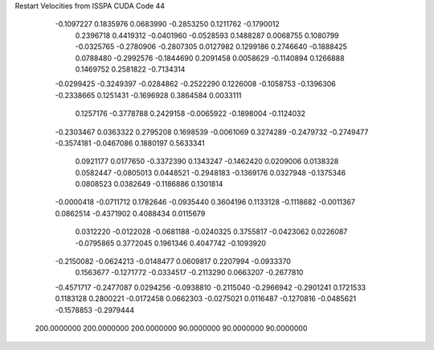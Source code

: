 Restart Velocities from ISSPA CUDA Code
44
  -0.1097227   0.1835976   0.0683990  -0.2853250   0.1211762  -0.1790012
   0.2396718   0.4419312  -0.0401960  -0.0528593   0.1488287   0.0068755
   0.1080799  -0.0325765  -0.2780906  -0.2807305   0.0127982   0.1299186
   0.2746640  -0.1888425   0.0788480  -0.2992576  -0.1844690   0.2091458
   0.0058629  -0.1140894   0.1266888   0.1469752   0.2581822  -0.7134314
  -0.0299425  -0.3249397  -0.0284862  -0.2522290   0.1226008  -0.1058753
  -0.1396306  -0.2338665   0.1251431  -0.1696928   0.3864584   0.0033111
   0.1257176  -0.3778788   0.2429158  -0.0065922  -0.1898004  -0.1124032
  -0.2303467   0.0363322   0.2795208   0.1698539  -0.0061069   0.3274289
  -0.2479732  -0.2749477  -0.3574181  -0.0467086   0.1880197   0.5633341
   0.0921177   0.0177650  -0.3372390   0.1343247  -0.1462420   0.0209006
   0.0138328   0.0582447  -0.0805013   0.0448521  -0.2948183  -0.1369176
   0.0327948  -0.1375346   0.0808523   0.0382649  -0.1186886   0.1301814
  -0.0000418  -0.0711712   0.1782646  -0.0935440   0.3604196   0.1133128
  -0.1118682  -0.0011367   0.0862514  -0.4371902   0.4088434   0.0115679
   0.0312220  -0.0122028  -0.0681188  -0.0240325   0.3755817  -0.0423062
   0.0226087  -0.0795865   0.3772045   0.1961346   0.4047742  -0.1093920
  -0.2150082  -0.0624213  -0.0148477   0.0609817   0.2207994  -0.0933370
   0.1563677  -0.1271772  -0.0334517  -0.2113290   0.0663207  -0.2677810
  -0.4571717  -0.2477087   0.0294256  -0.0938810  -0.2115040  -0.2966942
  -0.2901241   0.1721533   0.1183128   0.2800221  -0.0172458   0.0662303
  -0.0275021   0.0116487  -0.1270816  -0.0485621  -0.1578853  -0.2979444
 200.0000000 200.0000000 200.0000000  90.0000000  90.0000000  90.0000000
